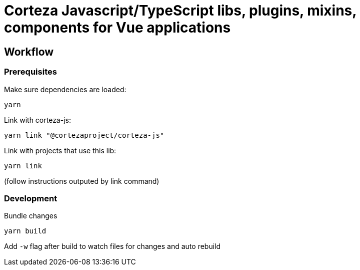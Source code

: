 # Corteza Javascript/TypeScript libs, plugins, mixins, components for Vue applications


## Workflow

### Prerequisites

.Make sure dependencies are loaded:
[source,shell script]
----
yarn
----

.Link with corteza-js:
[source,shell script]
----
yarn link "@cortezaproject/corteza-js"
----

.Link with projects that use this lib:
[source,shell script]
----
yarn link
----
(follow instructions outputed by link command)

### Development

.Bundle changes
[source,shell script]
----
yarn build
----

Add `-w` flag after build to watch files for changes and auto rebuild



